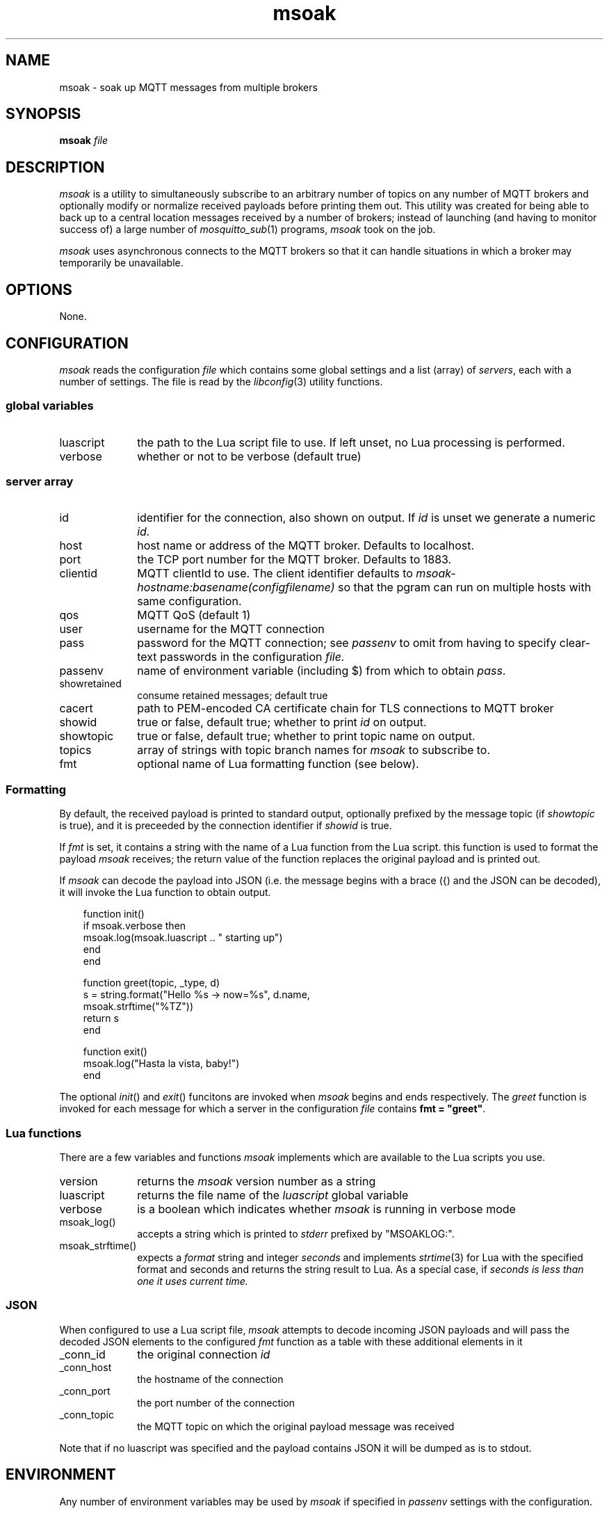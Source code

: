 .\" msoak.1 Copyright (C) 2019-2020 Jan-Piet Mens <jp@mens.de>
.\" ===
.TH msoak 1 "January 2020" "jpmens" "MQTT utilities"
.\"-----------------------------------------------------------
.SH NAME
msoak \- soak up MQTT messages from multiple brokers
.\"-----------------------------------------------------------
.SH SYNOPSIS
.B msoak
.I file
.\"-----------------------------------------------------------
.SH DESCRIPTION
.I msoak
is a utility to simultaneously subscribe to an arbitrary number of topics on any number of MQTT brokers and optionally modify or normalize received payloads before printing them out. This utility was created for being able to back up to a central location messages received by a number of brokers; instead of launching (and having to monitor success of) a large number of
.IR mosquitto_sub (1)
programs,
.I msoak
took on the job.
.PP
.I msoak
uses asynchronous connects to the MQTT brokers so that it can handle situations in which a broker may temporarily be unavailable.
.\"-----------------------------------------------------------
.SH OPTIONS
None.
.\"-----------------------------------------------------------
.SH CONFIGURATION
.I msoak
reads the configuration
.I file
which contains some global settings and a list (array) of
.IR servers ,
each with a number of settings. The file is read by the
.IR libconfig (3)
utility functions.
.\"------------------------------
.SS global variables
.IP luascript 1i
the path to the Lua script file to use. If left unset, no Lua processing is performed.
.IP verbose 1i
whether or not to be verbose (default true)
.PP
.\"------------------------------
.SS server array

.IP id 1i
identifier for the connection, also shown on output. If
.I id
is unset we generate a numeric
.IR id.
.IP host 1i
host name or address of the MQTT broker. Defaults to localhost.
.IP port 1i
the TCP port number for the MQTT broker. Defaults to 1883.
.IP clientid 1i
MQTT clientId to use. The client identifier defaults to
.I msoak-hostname:basename(configfilename)
so that the pgram can run on multiple hosts with same configuration.
.IP qos 1i
MQTT QoS (default 1)
.IP user 1i
username for the MQTT connection
.IP pass 1i
password for the MQTT connection; see
.I passenv
to omit from having to specify clear-text passwords in the configuration
.IR file.
.IP passenv 1i
name of environment variable (including $) from which to obtain
.IR pass .
.IP showretained 1i
consume retained messages; default true
.IP cacert 1i
path to PEM-encoded CA certificate chain for TLS connections to MQTT broker
.IP showid 1i
true or false, default true; whether to print
.I id
on output.
.IP showtopic 1i
true or false, default true; whether to print topic name on output.
.IP topics 1i
array of strings with topic branch names for
.I msoak
to subscribe to.
.IP fmt 1i
optional name of Lua formatting function (see below).
.PP
.\"------------------------------
.SS Formatting
By default, the received payload is printed to standard output, optionally
prefixed by the message topic (if
.I showtopic
is true), and it is preceeded by the connection identifier if
.I showid
is true.
.PP
If
.I fmt
is set, it contains a string with the name of a Lua function from the Lua
script. this function is used to format the payload
.I msoak
receives; the return value of the function replaces the original payload and is
printed out.
.PP
If
.I msoak
can decode the payload into JSON (i.e. the message begins with a brace
({) and the JSON can be decoded), it will invoke the Lua function to obtain output.
.PP
\fR
.nf
.in 1i
function init()
    if msoak.verbose then
        msoak.log(msoak.luascript .. " starting up")
    end
end

function greet(topic, _type, d)
    s = string.format("Hello %s -> now=%s", d.name,
        msoak.strftime("%TZ"))
    return s
end

function exit()
    msoak.log("Hasta la vista, baby!")
end
.fi
.in
.PP
The optional
.IR init ()
and
.IR exit ()
funcitons are invoked when
.I msoak
begins and ends respectively. The
.I greet
function is invoked for each message for which a server in the configuration
.I file
contains \fBfmt = "greet"\fR.
.\"------------------------------
.SS Lua functions
There are a few variables and functions
.I msoak
implements which are available to the Lua scripts you use.
.IP version 1i
returns the
.I msoak
version number as a string
.IP luascript 1i
returns the file name of the
.I luascript
global variable
.IP verbose 1i
is a boolean which indicates whether
.I msoak
is running in verbose mode
.IP msoak_log() 1i
accepts a string which is printed to
.I stderr
prefixed by "MSOAKLOG:".
.IP msoak_strftime() 1i
expects a
.I format
string and integer
.I seconds
and implements
.IR strtime (3)
for Lua with the specified format and seconds and returns the string result to Lua.
As a special case, if
.I seconds is less than one it uses current time.

.\"------------------------------
.SS JSON
When configured to use a Lua script file,
.I msoak
attempts to decode incoming JSON payloads and will pass the decoded JSON
elements to the configured
.I fmt
function as a table with these additional elements in it
.IP _conn_id 1i
the original connection
.I id
.IP _conn_host 1i
the hostname of the connection
.IP _conn_port 1i
the port number of the connection
.IP _conn_topic 1i
the MQTT topic on which the original payload message was received
.PP
Note that if no luascript was specified and the payload contains JSON it will be dumped as is to stdout.
.\"-----------------------------------------------------------
.SH ENVIRONMENT
Any number of environment variables may be used by
.I msoak
if specified in
.I passenv
settings with the configuration.
.\"-----------------------------------------------------------
.SH BUGS
What's with the strange name? Just as I started working on this program
I learned about
.IR sponge (1)
and loved the name. The rest is history.
.PP
Note that there are different versions of
.IR libconfig (3)
floating around which may have effects on the syntax permitted in
.IR msoak 's
configuration
.IR file .
.\"-----------------------------------------------------------
.SH AUTHOR
Jan-Piet Mens, https://github.com/jpmens/msoak
.\"-----------------------------------------------------------
.SH SEE ALSO
.nh
.BR mosquitto_sub (1),
.BR sponge (1),
.BR strftime (1),
.BR tinylog (8)
.\" EOF msoak.1
